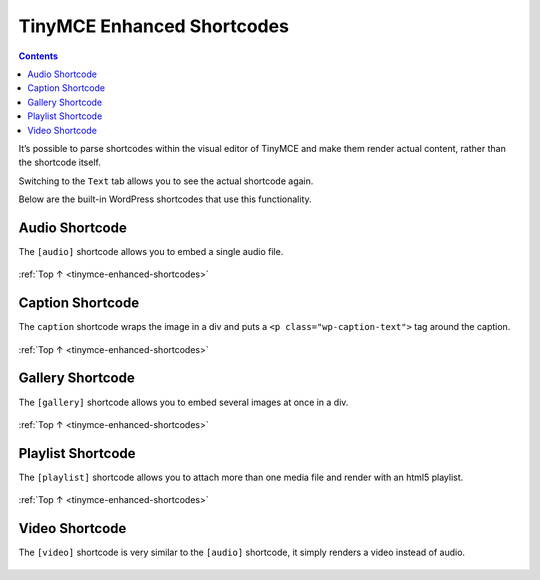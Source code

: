 .. _tinymce-enhanced-shortcodes:

TinyMCE Enhanced Shortcodes
===========================

.. contents::

It’s possible to parse shortcodes within the visual editor of TinyMCE
and make them render actual content, rather than the shortcode itself.

Switching to the ``Text`` tab allows you to see the actual shortcode
again.

Below are the built-in WordPress shortcodes that use this functionality.

.. _header-n6:

Audio Shortcode
---------------

The ``[audio]`` shortcode allows you to embed a single audio file.

.. figure:: https://developer.wordpress.org/files/2014/09/shortcodes-tinymce-enhanced-shortcodes-01.png
   :alt:

:ref:`Top ↑ <tinymce-enhanced-shortcodes>`

.. _header-n10:

Caption Shortcode
-----------------

The ``caption`` shortcode wraps the image in a div and puts a ``<p class="wp-caption-text">`` tag
around the caption.

.. figure:: https://developer.wordpress.org/files/2014/09/shortcodes-tinymce-enhanced-shortcodes-02.png
   :alt:

:ref:`Top ↑ <tinymce-enhanced-shortcodes>`

.. _header-n14:

Gallery Shortcode
-----------------

The ``[gallery]`` shortcode allows you to embed several images at once
in a div.

.. figure:: https://developer.wordpress.org/files/2014/09/shortcodes-tinymce-enhanced-shortcodes-03.png
   :alt:

:ref:`Top ↑ <tinymce-enhanced-shortcodes>`

.. _header-n18:

Playlist Shortcode
-------------------

The ``[playlist]`` shortcode allows you to attach more than one media
file and render with an html5 playlist.

.. figure:: https://developer.wordpress.org/files/2014/09/shortcodes-tinymce-enhanced-shortcodes-04.png
   :alt:

:ref:`Top ↑ <tinymce-enhanced-shortcodes>`

.. _header-n22:

Video Shortcode
---------------

The ``[video]`` shortcode is very similar to the ``[audio]`` shortcode,
it simply renders a video instead of audio.

.. figure:: https://developer.wordpress.org/files/2014/09/shortcodes-tinymce-enhanced-shortcodes-05.png
   :alt:
